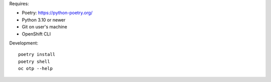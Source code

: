 Requires:

- Poetry: https://python-poetry.org/
- Python 3.10 or newer
- Git on user's machine
- OpenShift CLI

Development::

  poetry install
  poetry shell
  oc otp --help

